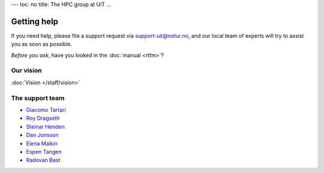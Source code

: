 ---
toc: no
title: The HPC group at UiT
...

Getting help
=============

If you need help, please file a support request via support-uit@notur.no, and
our local team of experts will try to assist you as soon as possible.

*Before you ask*, have you looked in the :doc:`manual <rtfm>`?  

Our vision
-----------

:doc:`Vision </staff/vision>`

The support team
-----------------

* `Giacomo Tartari <https://uit.no/om/enhet/ansatte/person?p_document_id=197816&p_dimension_id=88139>`_
* `Roy Dragseth <https://uit.no/om/enhet/ansatte/person?p_document_id=42529&p_dimension_id=88223>`_
* `Steinar Henden <https://uit.no/om/enhet/ansatte/person?p_document_id=43772&p_dimension_id=88223>`_
* `Dan Jonsson <https://uit.no/om/enhet/ansatte/person?p_document_id=44087&p_dimension_id=88223>`_
* `Elena Malkin <https://uit.no/om/enhet/ansatte/person?p_document_id=335339&p_dimension_id=88223>`_
* `Espen Tangen <https://uit.no/om/enhet/ansatte/person?p_document_id=43808&p_dimension_id=88223>`_
* `Radovan Bast <http://bast.fr>`_


.. vim:ft=rst
